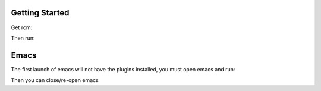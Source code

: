 Getting Started
--------------------------
Get rcm:

.. code-block: bash

     sudo apt-add-repository ppa:martin-frost/thoughtbot-rcm
     sudo apt-get update
     sudo apt-get install rcm

Then run:

.. code-block: bash

    ./install.sh


Emacs
--------------------------
The first launch of emacs will not have the plugins installed, you must
open emacs and run:

.. code-block:

    M-x eval-expression
    (setup-packaging-system)

Then you can close/re-open emacs
